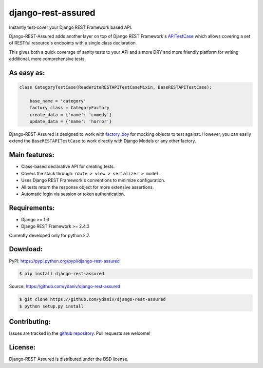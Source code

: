 .. django-rest-assured documentation master file, created by
   sphinx-quickstart on Fri Oct 24 10:48:27 2014.
   You can adapt this file completely to your liking, but it should at least
   contain the root `toctree` directive.


django-rest-assured
===================

Instantly test-cover your Django REST Framework based API.

Django-REST-Assured adds another layer on top of
Django REST Framework's `APITestCase <http://www.django-rest-framework.org/api-guide/testing#test-cases>`_
which allows covering a set of RESTful resource's endpoints with a single class declaration.

This gives both a quick coverage of sanity tests to your API and a more DRY and more friendly
platform for writing additional, more comprehensive tests.


As easy as:
-----------
.. code-block:: python

    class CategoryTestCase(ReadWriteRESTAPITestCaseMixin, BaseRESTAPITestCase):
    
        base_name = 'category'
        factory_class = CategoryFactory
        create_data = {'name': 'comedy'}
        update_data = {'name': 'horror'}

Django-REST-Assured is designed to work with `factory_boy <http://factoryboy.readthedocs.org/en/latest/>`_
for mocking objects to test against. However, you can easily extend the ``BaseRESTAPITestCase``
to work directly with Django Models or any other factory.


Main features:
--------------

* Class-based declarative API for creating tests.
* Covers the stack through: ``route > view > serializer > model``.
* Uses Django REST Framework's conventions to minimize configuration.
* All tests return the response object for more extensive assertions.
* Automatic login via session or token authentication.


Requirements:
-------------

* Django >= 1.6
* Django REST Framework >= 2.4.3

Currently developed only for python 2.7.


Download:
---------

PyPI: https://pypi.python.org/pypi/django-rest-assured

.. code-block:: sh

    $ pip install django-rest-assured

Source: https://github.com/ydaniv/django-rest-assured

.. code-block:: sh

    $ git clone https://github.com/ydaniv/django-rest-assured
    $ python setup.py install


Contributing:
-------------

Issues are tracked in the `github repository <https://github.com/ydaniv/django-rest-assured/issues/>`_.
Pull requests are welcome!


License:
--------

Django-REST-Assured is distributed under the BSD license.
